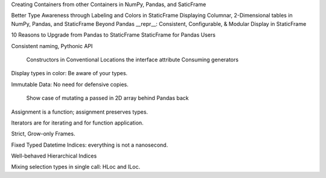 



Creating Containers from other Containers in NumPy, Pandas, and SaticFrame


Better Type Awareness through Labeling and Colors in StaticFrame
Displaying Columnar, 2-Dimensional tables in NumPy, Pandas, and StaticFrame
Beyond Pandas __repr__: Consistent, Configurable, & Modular Display in StaticFrame






10 Reasons to Upgrade from Pandas to StaticFrame
StaticFrame for Pandas Users

Consistent naming, Pythonic API

    Constructors in Conventional Locations
    the interface attribute
    Consuming generators

Display types in color: Be aware of your types.

Immutable Data: No need for defensive copies.

    Show case of mutating a passed in 2D array behind Pandas back


Assignment is a function; assignment preserves types.

Iterators are for iterating and for function application.

Strict, Grow-only Frames.

Fixed Typed Datetime Indices: everything is not a nanosecond.

Well-behaved Hierarchical Indices

Mixing selection types in single call: HLoc and ILoc.